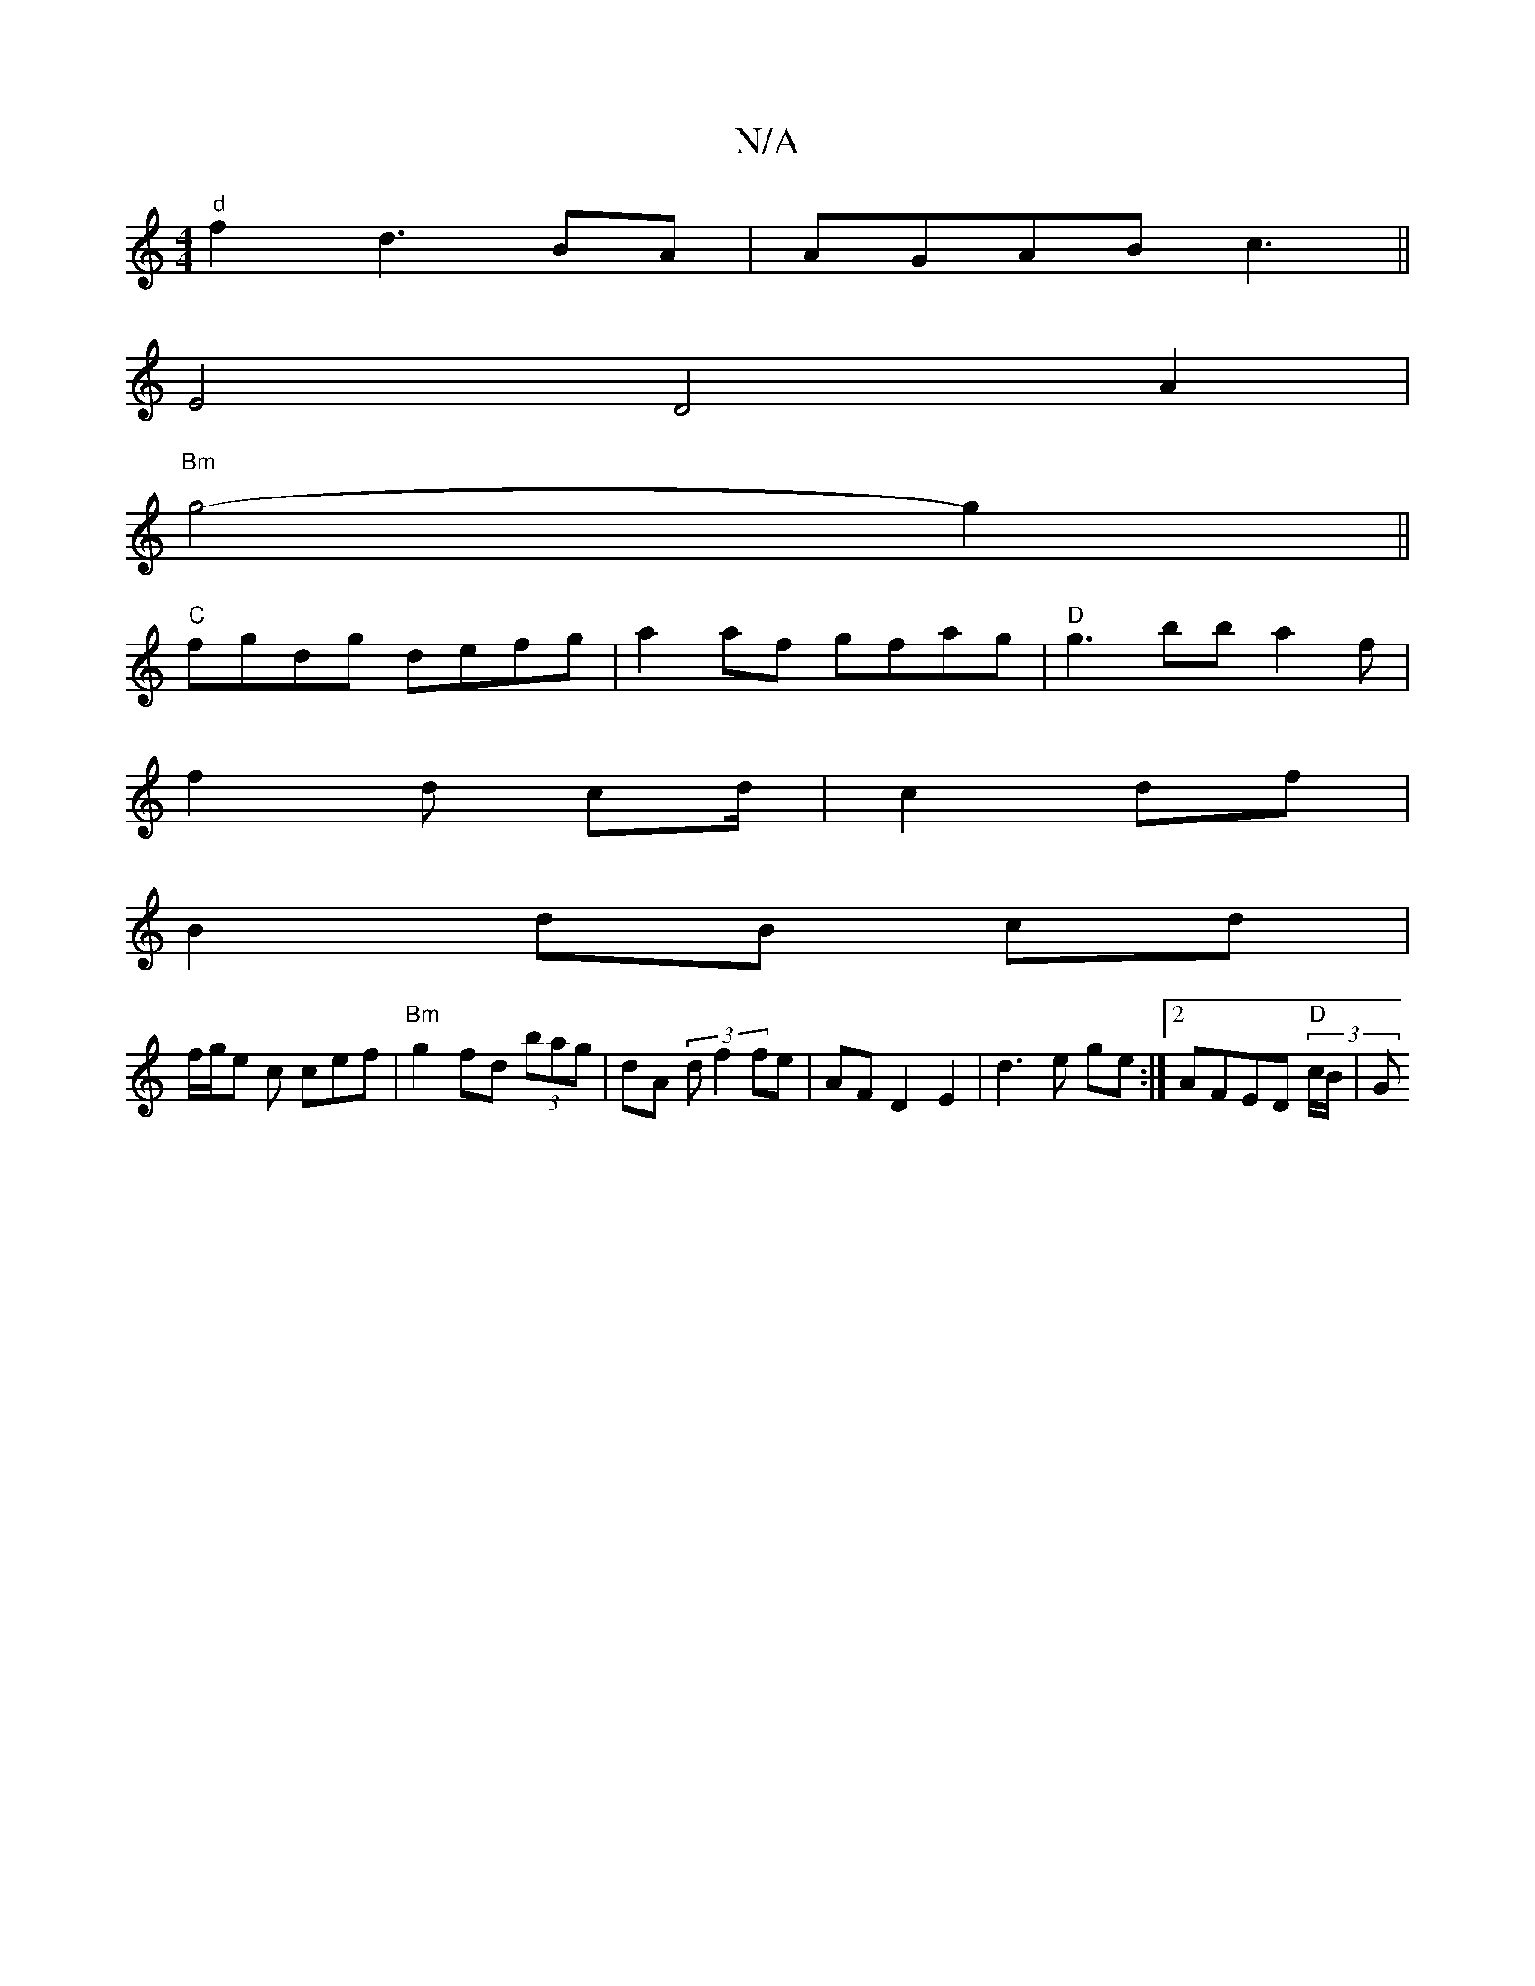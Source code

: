 X:1
T:N/A
M:4/4
R:N/A
K:Cmajor
"d"f2 d3 BA|AGAB c3 ||
E4D4A2|
"Bm" g4- g2||
"C"fgdg defg| a2 af gfag |"D" g3 bb a2 f|
f2d cd/2|c2 df |
B2 dB cd |
f/g/e c cef | "Bm"g2 fd (3bag | dA(3 d f2 fe | AF D2 E2| d3e ge:|2 AFED "D"(3c/B/ | G